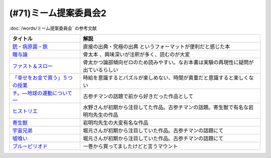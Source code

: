 .. _ミーム提案委員会2参考文献:

(#71)ミーム提案委員会2
=================================
:doc:`/words/ミーム提案委員会` の参考文献

.. raw:: html
  
  <!--銃・病原菌・鉄--><a href="https://www.amazon.co.jp/%E6%96%87%E5%BA%AB-%E9%8A%83%E3%83%BB%E7%97%85%E5%8E%9F%E8%8F%8C%E3%83%BB%E9%89%84-%EF%BC%88%E4%B8%8A%EF%BC%89-1%E4%B8%873000%E5%B9%B4%E3%81%AB%E3%82%8F%E3%81%9F%E3%82%8B%E4%BA%BA%E9%A1%9E%E5%8F%B2%E3%81%AE%E8%AC%8E-%E8%8D%89%E6%80%9D%E7%A4%BE%E6%96%87%E5%BA%AB-%E3%82%B8%E3%83%A3%E3%83%AC%E3%83%89%E3%83%BB%E3%83%80%E3%82%A4%E3%82%A2%E3%83%A2%E3%83%B3%E3%83%89/dp/4794218788?__mk_ja_JP=%E3%82%AB%E3%82%BF%E3%82%AB%E3%83%8A&crid=14U3GQIQWTLNH&keywords=%E9%8A%83%E7%97%85%E5%8E%9F%E8%8F%8C&qid=1636094087&s=books&sprefix=%E9%8A%83%E7%97%85%E5%8E%9F%E8%8F%8C%2Cstripbooks%2C230&sr=1-1&linkCode=li1&tag=takaoutputblo-22&linkId=31cda011efc2de0008dd941a2b24b17b&language=ja_JP&ref_=as_li_ss_il" target="_blank"><img border="0" src="//ws-fe.amazon-adsystem.com/widgets/q?_encoding=UTF8&ASIN=4794218788&Format=_SL110_&ID=AsinImage&MarketPlace=JP&ServiceVersion=20070822&WS=1&tag=takaoutputblo-22&language=ja_JP" ></a><img src="https://ir-jp.amazon-adsystem.com/e/ir?t=takaoutputblo-22&language=ja_JP&l=li1&o=9&a=4794218788" width="1" height="1" border="0" alt="" style="border:none !important; margin:0px !important;" />
  <!--贈与論--><a href="https://www.amazon.co.jp/%E8%B4%88%E4%B8%8E%E8%AB%96-%E3%81%A1%E3%81%8F%E3%81%BE%E5%AD%A6%E8%8A%B8%E6%96%87%E5%BA%AB-%E3%83%9E%E3%83%AB%E3%82%BB%E3%83%AB%E3%83%BB%E3%83%A2%E3%83%BC%E3%82%B9-ebook/dp/B0105DMUQ8?__mk_ja_JP=%E3%82%AB%E3%82%BF%E3%82%AB%E3%83%8A&crid=25G4OEU4YIFBK&keywords=%E8%B4%88%E4%B8%8E%E8%AB%96&qid=1651985854&s=books&sprefix=%E8%B4%88%E4%B8%8E%E8%AB%96%2Cstripbooks%2C186&sr=1-3&linkCode=li1&tag=takaoutputblo-22&linkId=c5c2d6d39f2080b776a5005bd7e1b46c&language=ja_JP&ref_=as_li_ss_il" target="_blank"><img border="0" src="//ws-fe.amazon-adsystem.com/widgets/q?_encoding=UTF8&ASIN=B0105DMUQ8&Format=_SL110_&ID=AsinImage&MarketPlace=JP&ServiceVersion=20070822&WS=1&tag=takaoutputblo-22&language=ja_JP" ></a><img src="https://ir-jp.amazon-adsystem.com/e/ir?t=takaoutputblo-22&language=ja_JP&l=li1&o=9&a=B0105DMUQ8" width="1" height="1" border="0" alt="" style="border:none !important; margin:0px !important;" />
  <!--ファスト＆スロー--><a href="https://www.amazon.co.jp/%E3%83%95%E3%82%A1%E3%82%B9%E3%83%88%EF%BC%86%E3%82%B9%E3%83%AD%E3%83%BC-%EF%BC%88%E4%B8%8A%EF%BC%89-%E3%83%80%E3%83%8B%E3%82%A8%E3%83%AB-%E3%82%AB%E3%83%BC%E3%83%8D%E3%83%9E%E3%83%B3-ebook/dp/B00ARDNMEQ?crid=1LNWZ7G5C6SK5&keywords=%E3%83%95%E3%82%A1%E3%82%B9%E3%83%88%E3%82%A2%E3%83%B3%E3%83%89%E3%82%B9%E3%83%AD%E3%83%BC&qid=1651986020&sprefix=%E3%81%B5%E3%81%81%E3%81%99%E3%81%A8%2Caps%2C211&sr=8-1&linkCode=li1&tag=takaoutputblo-22&linkId=42f784f96786789cb0946f324af67d4b&language=ja_JP&ref_=as_li_ss_il" target="_blank"><img border="0" src="//ws-fe.amazon-adsystem.com/widgets/q?_encoding=UTF8&ASIN=B00ARDNMEQ&Format=_SL110_&ID=AsinImage&MarketPlace=JP&ServiceVersion=20070822&WS=1&tag=takaoutputblo-22&language=ja_JP" ></a><img src="https://ir-jp.amazon-adsystem.com/e/ir?t=takaoutputblo-22&language=ja_JP&l=li1&o=9&a=B00ARDNMEQ" width="1" height="1" border="0" alt="" style="border:none !important; margin:0px !important;" />
  <!--「幸せをお金で買う」５つの授業 --><a href="https://www.amazon.co.jp/%E3%80%8C%E5%B9%B8%E3%81%9B%E3%82%92%E3%81%8A%E9%87%91%E3%81%A7%E8%B2%B7%E3%81%86%E3%80%8D%EF%BC%95%E3%81%A4%E3%81%AE%E6%8E%88%E6%A5%AD-%E4%B8%AD%E7%B5%8C%E5%87%BA%E7%89%88-%E3%82%A8%E3%83%AA%E3%82%B6%E3%83%99%E3%82%B9%E3%83%BB%E3%83%80%E3%83%B3-ebook/dp/B00IKF4JO0?__mk_ja_JP=%E3%82%AB%E3%82%BF%E3%82%AB%E3%83%8A&keywords=%E5%B9%B8%E3%81%9B%E3%82%92%E3%81%8A%E9%87%91%E3%81%A7%E8%B2%B7%E3%81%86&qid=1636123187&sr=8-1&linkCode=li1&tag=takaoutputblo-22&linkId=1d51f10b10bc755fd71429d423f7a3fc&language=ja_JP&ref_=as_li_ss_il" target="_blank"><img border="0" src="//ws-fe.amazon-adsystem.com/widgets/q?_encoding=UTF8&ASIN=B00IKF4JO0&Format=_SL110_&ID=AsinImage&MarketPlace=JP&ServiceVersion=20070822&WS=1&tag=takaoutputblo-22&language=ja_JP" ></a><img src="https://ir-jp.amazon-adsystem.com/e/ir?t=takaoutputblo-22&language=ja_JP&l=li1&o=9&a=B00IKF4JO0" width="1" height="1" border="0" alt="" style="border:none !important; margin:0px !important;" />
  <!--チ。―地球の運動について―--><a href="https://www.amazon.co.jp/%E3%83%81%E3%80%82%E2%80%95%E5%9C%B0%E7%90%83%E3%81%AE%E9%81%8B%E5%8B%95%E3%81%AB%E3%81%A4%E3%81%84%E3%81%A6%E2%80%95%EF%BC%88%EF%BC%91%EF%BC%89-%E3%83%93%E3%83%83%E3%82%B0%E3%82%B3%E3%83%9F%E3%83%83%E3%82%AF%E3%82%B9-%E9%AD%9A%E8%B1%8A-ebook/dp/B08P5GG18C?__mk_ja_JP=%E3%82%AB%E3%82%BF%E3%82%AB%E3%83%8A&crid=3HA2ZL84AJDBE&keywords=%E3%83%81&qid=1636094179&s=books&sprefix=%E3%83%81%2Cstripbooks%2C261&sr=1-3&linkCode=li1&tag=takaoutputblo-22&linkId=e9169b80d2e4d466c511db46ad41387a&language=ja_JP&ref_=as_li_ss_il" target="_blank"><img border="0" src="//ws-fe.amazon-adsystem.com/widgets/q?_encoding=UTF8&ASIN=B08P5GG18C&Format=_SL110_&ID=AsinImage&MarketPlace=JP&ServiceVersion=20070822&WS=1&tag=takaoutputblo-22&language=ja_JP" ></a><img src="https://ir-jp.amazon-adsystem.com/e/ir?t=takaoutputblo-22&language=ja_JP&l=li1&o=9&a=B08P5GG18C" width="1" height="1" border="0" alt="" style="border:none !important; margin:0px !important;" />
  <!--宇宙兄弟--><a href="https://www.amazon.co.jp/%E5%AE%87%E5%AE%99%E5%85%84%E5%BC%9F%EF%BC%88%EF%BC%91%EF%BC%89-%E3%83%A2%E3%83%BC%E3%83%8B%E3%83%B3%E3%82%B0%E3%82%B3%E3%83%9F%E3%83%83%E3%82%AF%E3%82%B9-%E5%B0%8F%E5%B1%B1%E5%AE%99%E5%93%89-ebook/dp/B009KWUFNG?crid=2CIM1XS8Z2780&keywords=%E5%AE%87%E5%AE%99%E5%85%84%E5%BC%9F&qid=1636094236&s=books&sprefix=utyuukyou%2Cstripbooks%2C238&sr=1-4&linkCode=li1&tag=takaoutputblo-22&linkId=6494c2359d15eee8e8c952b2248dc182&language=ja_JP&ref_=as_li_ss_il" target="_blank"><img border="0" src="//ws-fe.amazon-adsystem.com/widgets/q?_encoding=UTF8&ASIN=B009KWUFNG&Format=_SL110_&ID=AsinImage&MarketPlace=JP&ServiceVersion=20070822&WS=1&tag=takaoutputblo-22&language=ja_JP" ></a><img src="https://ir-jp.amazon-adsystem.com/e/ir?t=takaoutputblo-22&language=ja_JP&l=li1&o=9&a=B009KWUFNG" width="1" height="1" border="0" alt="" style="border:none !important; margin:0px !important;" />
  <!--嘘喰い --><a href="https://www.amazon.co.jp/%E5%98%98%E5%96%B0%E3%81%84-1-%E3%83%A4%E3%83%B3%E3%82%B0%E3%82%B8%E3%83%A3%E3%83%B3%E3%83%97%E3%82%B3%E3%83%9F%E3%83%83%E3%82%AF%E3%82%B9DIGITAL-%E8%BF%AB%E7%A8%94%E9%9B%84-ebook/dp/B009LHC0J2?__mk_ja_JP=%E3%82%AB%E3%82%BF%E3%82%AB%E3%83%8A&crid=7B0G1BPYZXCZ&keywords=%E5%98%98%E9%A3%9F%E3%81%84&qid=1651986958&sprefix=%E5%98%98%E9%A3%9F%E3%81%84%2Caps%2C196&sr=8-2&linkCode=li1&tag=takaoutputblo-22&linkId=562657764895393b468e8003cf7c5998&language=ja_JP&ref_=as_li_ss_il" target="_blank"><img border="0" src="//ws-fe.amazon-adsystem.com/widgets/q?_encoding=UTF8&ASIN=B009LHC0J2&Format=_SL110_&ID=AsinImage&MarketPlace=JP&ServiceVersion=20070822&WS=1&tag=takaoutputblo-22&language=ja_JP" ></a><img src="https://ir-jp.amazon-adsystem.com/e/ir?t=takaoutputblo-22&language=ja_JP&l=li1&o=9&a=B009LHC0J2" width="1" height="1" border="0" alt="" style="border:none !important; margin:0px !important;" />
  <!--ヒストリエ--><a href="https://www.amazon.co.jp/%E3%83%92%E3%82%B9%E3%83%88%E3%83%AA%E3%82%A8%EF%BC%88%EF%BC%91%EF%BC%89-%E3%82%A2%E3%83%95%E3%82%BF%E3%83%8C%E3%83%BC%E3%83%B3%E3%82%B3%E3%83%9F%E3%83%83%E3%82%AF%E3%82%B9-%E5%B2%A9%E6%98%8E%E5%9D%87-ebook/dp/B009KYCHCG?crid=1M7Y6J3CE9JYZ&keywords=%E3%83%92%E3%82%B9%E3%83%88%E3%83%AA%E3%82%A8+1&qid=1636094268&s=books&sprefix=hisutorie+%2Cstripbooks%2C232&sr=1-1&linkCode=li1&tag=takaoutputblo-22&linkId=3ea42cbb0dbc4c0a1ddb26d257a8f226&language=ja_JP&ref_=as_li_ss_il" target="_blank"><img border="0" src="//ws-fe.amazon-adsystem.com/widgets/q?_encoding=UTF8&ASIN=B009KYCHCG&Format=_SL110_&ID=AsinImage&MarketPlace=JP&ServiceVersion=20070822&WS=1&tag=takaoutputblo-22&language=ja_JP" ></a><img src="https://ir-jp.amazon-adsystem.com/e/ir?t=takaoutputblo-22&language=ja_JP&l=li1&o=9&a=B009KYCHCG" width="1" height="1" border="0" alt="" style="border:none !important; margin:0px !important;" />
  <!--寄生獣--><a href="https://www.amazon.co.jp/%E5%AF%84%E7%94%9F%E7%8D%A3%EF%BC%88%EF%BC%91%EF%BC%89-%E3%82%A2%E3%83%95%E3%82%BF%E3%83%8C%E3%83%BC%E3%83%B3%E3%82%B3%E3%83%9F%E3%83%83%E3%82%AF%E3%82%B9-%E5%B2%A9%E6%98%8E%E5%9D%87-ebook/dp/B009KWUID8?__mk_ja_JP=%E3%82%AB%E3%82%BF%E3%82%AB%E3%83%8A&crid=1407AIN2AH512&keywords=%E5%AF%84%E7%94%9F%E7%8D%A3&qid=1651987074&sprefix=%E5%AF%84%E7%94%9F%E7%8D%A3%2Caps%2C157&sr=8-3&linkCode=li1&tag=takaoutputblo-22&linkId=2d63445dcdb855d8f99bb772024cdebf&language=ja_JP&ref_=as_li_ss_il" target="_blank"><img border="0" src="//ws-fe.amazon-adsystem.com/widgets/q?_encoding=UTF8&ASIN=B009KWUID8&Format=_SL110_&ID=AsinImage&MarketPlace=JP&ServiceVersion=20070822&WS=1&tag=takaoutputblo-22&language=ja_JP" ></a><img src="https://ir-jp.amazon-adsystem.com/e/ir?t=takaoutputblo-22&language=ja_JP&l=li1&o=9&a=B009KWUID8" width="1" height="1" border="0" alt="" style="border:none !important; margin:0px !important;" />
  <!--ブルーピリオド--><a href="https://www.amazon.co.jp/%E3%83%96%E3%83%AB%E3%83%BC%E3%83%94%E3%83%AA%E3%82%AA%E3%83%89%EF%BC%88%EF%BC%91%EF%BC%89-%E3%82%A2%E3%83%95%E3%82%BF%E3%83%8C%E3%83%BC%E3%83%B3%E3%82%B3%E3%83%9F%E3%83%83%E3%82%AF%E3%82%B9-%E5%B1%B1%E5%8F%A3%E3%81%A4%E3%81%B0%E3%81%95-ebook/dp/B07873642C?__mk_ja_JP=%E3%82%AB%E3%82%BF%E3%82%AB%E3%83%8A&crid=V38418B0EKL4&keywords=%E3%83%96%E3%83%AB%E3%83%BC%E3%83%94%E3%83%AA%E3%82%AA%E3%83%89&qid=1636094304&s=books&sprefix=%E3%83%96%E3%83%AB%E3%83%BC%E3%83%94%E3%83%AA%E3%82%AA%E3%83%89%2Cstripbooks%2C222&sr=1-2&linkCode=li1&tag=takaoutputblo-22&linkId=9f3b69b38749b15ad1688839423cfb58&language=ja_JP&ref_=as_li_ss_il" target="_blank"><img border="0" src="//ws-fe.amazon-adsystem.com/widgets/q?_encoding=UTF8&ASIN=B07873642C&Format=_SL110_&ID=AsinImage&MarketPlace=JP&ServiceVersion=20070822&WS=1&tag=takaoutputblo-22&language=ja_JP" ></a><img src="https://ir-jp.amazon-adsystem.com/e/ir?t=takaoutputblo-22&language=ja_JP&l=li1&o=9&a=B07873642C" width="1" height="1" border="0" alt="" style="border:none !important; margin:0px !important;" />

+-----------------------------------+------------------------------------------------------------------------------------+
|             タイトル              |                                        解説                                        |
+===================================+====================================================================================+
| `銃・病原菌・鉄`_                 | 直接の出典・究極の出典 というフォーマットが便利だと感じた本                        |
+-----------------------------------+------------------------------------------------------------------------------------+
| `贈与論`_                         | 骨太本 、興味深いが注釈が多く、読むのが大変                                        |
+-----------------------------------+------------------------------------------------------------------------------------+
| `ファスト＆スロー`_               | 骨太かつ論部傾向ゼロのため読みやすい。なお本書は実験の再現性に疑問が出ているらしい |
+-----------------------------------+------------------------------------------------------------------------------------+
| `「幸せをお金で買う」５つの授業`_ | 時給を意識するとパズルが楽しめない、時間が貴重だと意識すると楽しくない             |
+-----------------------------------+------------------------------------------------------------------------------------+
| `チ。―地球の運動について―`_       | 古参チマンの話題で前から好きだった作品として                                       |
+-----------------------------------+------------------------------------------------------------------------------------+
| `ヒストリエ`_                     | 水野さんが初期から注目してた作品。古参チマンの話題。寄生獣で有名な岩明均先生の作品 |
+-----------------------------------+------------------------------------------------------------------------------------+
| `寄生獣`_                         | 岩明均先生の大変有名な作品                                                         |
+-----------------------------------+------------------------------------------------------------------------------------+
| `宇宙兄弟`_                       | 堀元さんが初期から注目していた作品。古参チマンの話題にて                           |
+-----------------------------------+------------------------------------------------------------------------------------+
| `嘘喰い`_                         | 堀元さんが初期から注目していた作品。古参チマンの話題にて                           |
+-----------------------------------+------------------------------------------------------------------------------------+
| `ブルーピリオド`_                 | 一巻から買ってましたけどと言うマウント                                             |
+-----------------------------------+------------------------------------------------------------------------------------+
.. _寄生獣: https://amzn.to/3MUNcH6
.. _嘘喰い: https://amzn.to/3LUZkYF
.. _ファスト＆スロー: https://amzn.to/3vRd1SM
.. _贈与論: https://amzn.to/3wcGZj1
.. _ブルーピリオド: https://amzn.to/3smi7nL
.. _ヒストリエ: https://amzn.to/3MVCIHx
.. _宇宙兄弟: https://amzn.to/3NgqFVx
.. _チ。―地球の運動について―: https://amzn.to/3vSISlZ
.. _「幸せをお金で買う」５つの授業: https://amzn.to/3N2chjx
.. _銃・病原菌・鉄: https://amzn.to/3P86XNm
